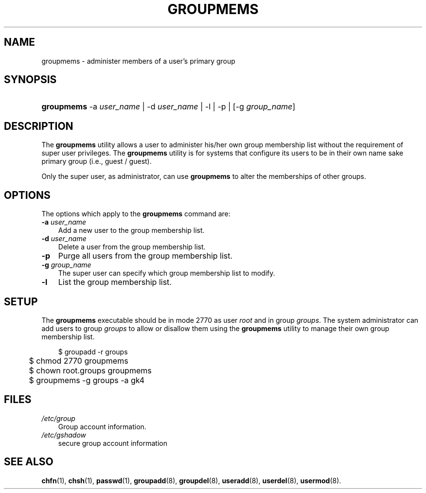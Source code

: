.\"     Title: groupmems
.\"    Author: 
.\" Generator: DocBook XSL Stylesheets v1.70.1 <http://docbook.sf.net/>
.\"      Date: 07/30/2006
.\"    Manual: System Management Commands
.\"    Source: System Management Commands
.\"
.TH "GROUPMEMS" "8" "07/30/2006" "System Management Commands" "System Management Commands"
.\" disable hyphenation
.nh
.\" disable justification (adjust text to left margin only)
.ad l
.SH "NAME"
groupmems \- administer members of a user's primary group
.SH "SYNOPSIS"
.HP 10
\fBgroupmems\fR \-a\ \fIuser_name\fR | \-d\ \fIuser_name\fR | \-l | \-p | [\-g\ \fIgroup_name\fR] 
.SH "DESCRIPTION"
.PP
The
\fBgroupmems\fR
utility allows a user to administer his/her own group membership list without the requirement of super user privileges. The
\fBgroupmems\fR
utility is for systems that configure its users to be in their own name sake primary group (i.e., guest / guest).
.PP
Only the super user, as administrator, can use
\fBgroupmems\fR
to alter the memberships of other groups.
.SH "OPTIONS"
.PP
The options which apply to the
\fBgroupmems\fR
command are:
.TP 3n
\fB\-a\fR \fIuser_name\fR
Add a new user to the group membership list.
.TP 3n
\fB\-d\fR \fIuser_name\fR
Delete a user from the group membership list.
.TP 3n
\fB\-p\fR
Purge all users from the group membership list.
.TP 3n
\fB\-g\fR \fIgroup_name\fR
The super user can specify which group membership list to modify.
.TP 3n
\fB\-l\fR
List the group membership list.
.SH "SETUP"
.PP
The
\fBgroupmems\fR
executable should be in mode
2770
as user
\fIroot\fR
and in group
\fIgroups\fR. The system administrator can add users to group
\fIgroups\fR
to allow or disallow them using the
\fBgroupmems\fR
utility to manage their own group membership list.
.sp
.RS 3n
.nf
	$ groupadd \-r groups
	$ chmod 2770 groupmems
	$ chown root.groups groupmems
	$ groupmems \-g groups \-a gk4
    
.fi
.RE
.SH "FILES"
.TP 3n
\fI/etc/group\fR
Group account information.
.TP 3n
\fI/etc/gshadow\fR
secure group account information
.SH "SEE ALSO"
.PP

\fBchfn\fR(1),
\fBchsh\fR(1),
\fBpasswd\fR(1),
\fBgroupadd\fR(8),
\fBgroupdel\fR(8),
\fBuseradd\fR(8),
\fBuserdel\fR(8),
\fBusermod\fR(8).
